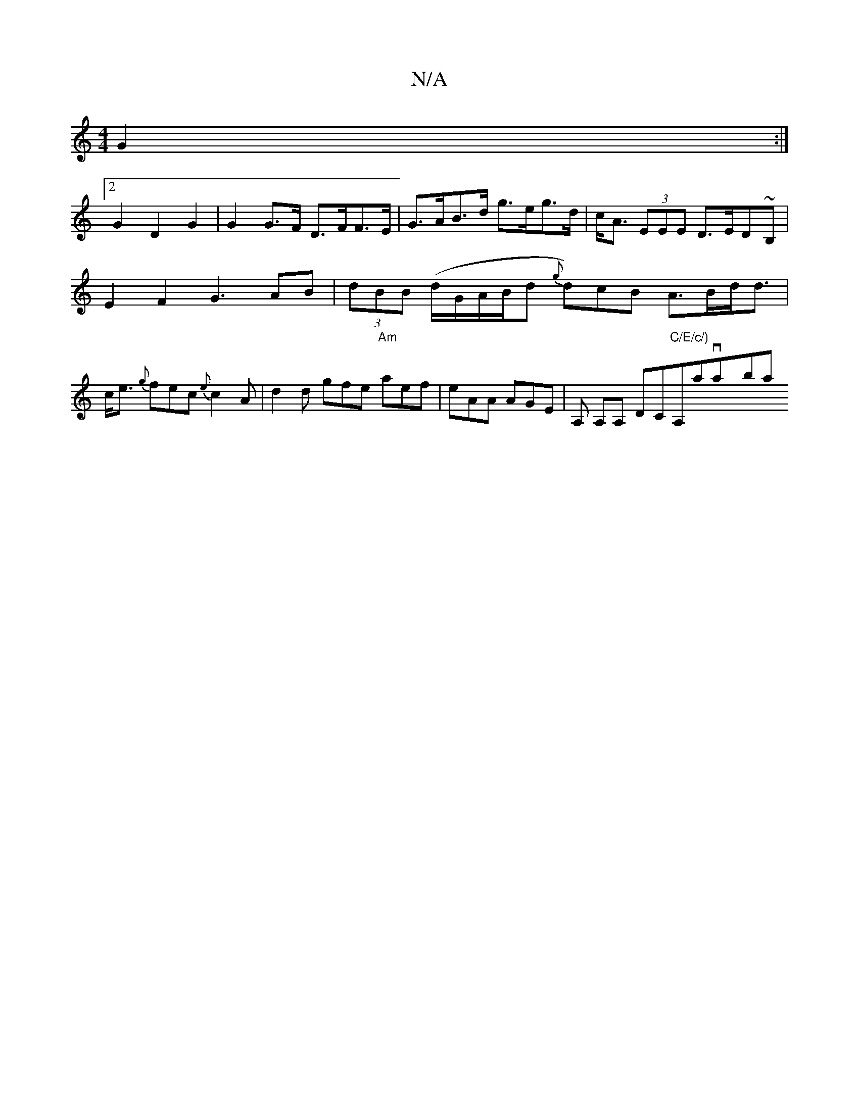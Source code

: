 X:1
T:N/A
M:4/4
R:N/A
K:Cmajor
G2 :|
[2G2 D2 G2 | G2 G>F D>FF>E | G>AB>d g>eg>d | c<A (3EEE D>ED~B,|
E2F2- G3 AB |(3dBB (d/2G/2A/2B/2d {g}d)cB A>Bd<d | c<e {g}fec{e}c2 A | d2d gfe "Am"aef | eAA AGE | A, A,A, DC"C/E/c/)"A,avay’ban"f